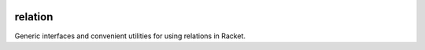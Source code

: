 .. image:: https://travis-ci.org/countvajhula/relation.svg?branch=master
    :target: https://travis-ci.org/countvajhula/relation

relation
========
Generic interfaces and convenient utilities for using relations in Racket.
